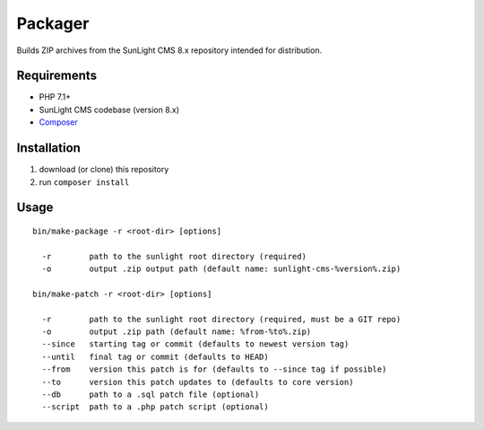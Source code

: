 Packager
########

Builds ZIP archives from the SunLight CMS 8.x repository intended for distribution.


Requirements
************

- PHP 7.1+
- SunLight CMS codebase (version 8.x)
- `Composer <https://getcomposer.org/>`_


Installation
************

1. download (or clone) this repository
2. run ``composer install``


Usage
*****

::

    bin/make-package -r <root-dir> [options]

      -r        path to the sunlight root directory (required)
      -o        output .zip output path (default name: sunlight-cms-%version%.zip)

    bin/make-patch -r <root-dir> [options]

      -r        path to the sunlight root directory (required, must be a GIT repo)
      -o        output .zip path (default name: %from-%to%.zip)
      --since   starting tag or commit (defaults to newest version tag)
      --until   final tag or commit (defaults to HEAD)
      --from    version this patch is for (defaults to --since tag if possible)
      --to      version this patch updates to (defaults to core version)
      --db      path to a .sql patch file (optional)
      --script  path to a .php patch script (optional)
